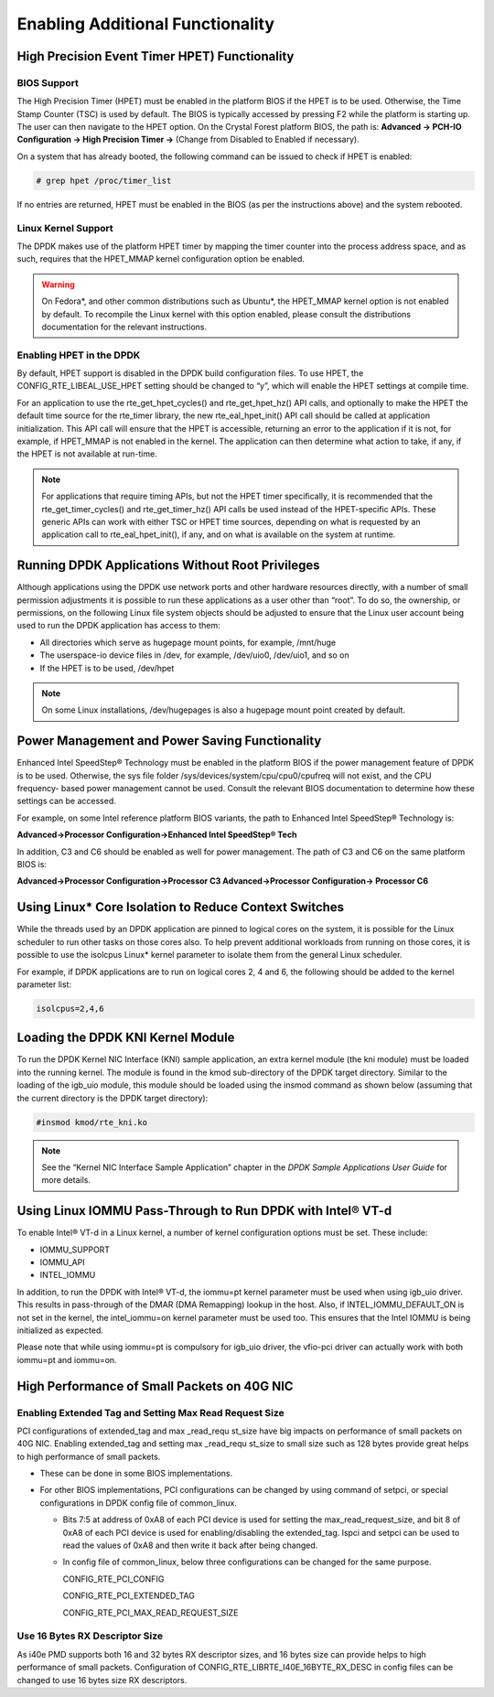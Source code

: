..  BSD LICENSE
    Copyright(c) 2010-2014 Intel Corporation. All rights reserved.
    All rights reserved.

    Redistribution and use in source and binary forms, with or without
    modification, are permitted provided that the following conditions
    are met:

    * Redistributions of source code must retain the above copyright
    notice, this list of conditions and the following disclaimer.
    * Redistributions in binary form must reproduce the above copyright
    notice, this list of conditions and the following disclaimer in
    the documentation and/or other materials provided with the
    distribution.
    * Neither the name of Intel Corporation nor the names of its
    contributors may be used to endorse or promote products derived
    from this software without specific prior written permission.

    THIS SOFTWARE IS PROVIDED BY THE COPYRIGHT HOLDERS AND CONTRIBUTORS
    "AS IS" AND ANY EXPRESS OR IMPLIED WARRANTIES, INCLUDING, BUT NOT
    LIMITED TO, THE IMPLIED WARRANTIES OF MERCHANTABILITY AND FITNESS FOR
    A PARTICULAR PURPOSE ARE DISCLAIMED. IN NO EVENT SHALL THE COPYRIGHT
    OWNER OR CONTRIBUTORS BE LIABLE FOR ANY DIRECT, INDIRECT, INCIDENTAL,
    SPECIAL, EXEMPLARY, OR CONSEQUENTIAL DAMAGES (INCLUDING, BUT NOT
    LIMITED TO, PROCUREMENT OF SUBSTITUTE GOODS OR SERVICES; LOSS OF USE,
    DATA, OR PROFITS; OR BUSINESS INTERRUPTION) HOWEVER CAUSED AND ON ANY
    THEORY OF LIABILITY, WHETHER IN CONTRACT, STRICT LIABILITY, OR TORT
    (INCLUDING NEGLIGENCE OR OTHERWISE) ARISING IN ANY WAY OUT OF THE USE
    OF THIS SOFTWARE, EVEN IF ADVISED OF THE POSSIBILITY OF SUCH DAMAGE.

.. _Enabling_Additional_Functionality:

Enabling Additional Functionality
=================================

.. _High_Precision_Event_Timer:

High Precision Event Timer HPET) Functionality
----------------------------------------------

BIOS Support
~~~~~~~~~~~~

The High Precision Timer (HPET) must be enabled in the platform BIOS if the HPET is to be used.
Otherwise, the Time Stamp Counter (TSC) is used by default.
The BIOS is typically accessed by pressing F2 while the platform is starting up.
The user can then navigate to the HPET option. On the Crystal Forest platform BIOS, the path is:
**Advanced -> PCH-IO Configuration -> High Precision Timer ->** (Change from Disabled to Enabled if necessary).

On a system that has already booted, the following command can be issued to check if HPET is enabled:

.. code-block:: console

    # grep hpet /proc/timer_list

If no entries are returned, HPET must be enabled in the BIOS (as per the instructions above) and the system rebooted.

Linux Kernel Support
~~~~~~~~~~~~~~~~~~~~

The DPDK makes use of the platform HPET timer by mapping the timer counter into the process address space, and as such,
requires that the HPET_MMAP kernel configuration option be enabled.

.. warning::

    On Fedora*, and other common distributions such as Ubuntu*, the HPET_MMAP kernel option is not enabled by default.
    To recompile the Linux kernel with this option enabled, please consult the distributions documentation for the relevant instructions.

Enabling HPET in the DPDK
~~~~~~~~~~~~~~~~~~~~~~~~~~~~~~~~

By default, HPET support is disabled in the DPDK build configuration files.
To use HPET, the CONFIG_RTE_LIBEAL_USE_HPET setting should be changed to “y”, which will enable the HPET settings at compile time.

For an application to use the rte_get_hpet_cycles() and rte_get_hpet_hz() API calls,
and optionally to make the HPET the default time source for the rte_timer library,
the new rte_eal_hpet_init() API call should be called at application initialization.
This API call will ensure that the HPET is accessible, returning an error to the application if it is not,
for example, if HPET_MMAP is not enabled in the kernel.
The application can then determine what action to take, if any, if the HPET is not available at run-time.

.. note::

    For applications that require timing APIs, but not the HPET timer specifically,
    it is recommended that the rte_get_timer_cycles() and rte_get_timer_hz() API calls be used instead of the HPET-specific APIs.
    These generic APIs can work with either TSC or HPET time sources, depending on what is requested by an application call to rte_eal_hpet_init(),
    if any, and on what is available on the system at runtime.

Running DPDK Applications Without Root Privileges
--------------------------------------------------------

Although applications using the DPDK use network ports and other hardware resources directly,
with a number of small permission adjustments it is possible to run these applications as a user other than “root”.
To do so, the ownership, or permissions, on the following Linux file system objects should be adjusted to ensure that
the Linux user account being used to run the DPDK application has access to them:

*   All directories which serve as hugepage mount points, for example,   /mnt/huge

*   The userspace-io device files in  /dev, for example,  /dev/uio0, /dev/uio1, and so on

*   If the HPET is to be used,  /dev/hpet

.. note::

    On some Linux installations, /dev/hugepages  is also a hugepage mount point created by default.

Power Management and Power Saving Functionality
-----------------------------------------------

Enhanced Intel SpeedStep® Technology must be enabled in the platform BIOS if the power management feature of DPDK is to be used.
Otherwise, the sys file folder /sys/devices/system/cpu/cpu0/cpufreq will not exist, and the CPU frequency- based power management cannot be used.
Consult the relevant BIOS documentation to determine how these settings can be accessed.

For example, on some Intel reference platform BIOS variants, the path to Enhanced Intel SpeedStep® Technology is:

**Advanced->Processor Configuration->Enhanced Intel SpeedStep® Tech**

In addition, C3 and C6 should be enabled as well for power management. The path of C3 and C6 on the same platform BIOS is:

**Advanced->Processor Configuration->Processor C3 Advanced->Processor Configuration-> Processor C6**

Using Linux* Core Isolation to Reduce Context Switches
------------------------------------------------------

While the threads used by an DPDK application are pinned to logical cores on the system,
it is possible for the Linux scheduler to run other tasks on those cores also.
To help prevent additional workloads from running on those cores,
it is possible to use the isolcpus Linux* kernel parameter to isolate them from the general Linux scheduler.

For example, if DPDK applications are to run on logical cores 2, 4 and 6,
the following should be added to the kernel parameter list:

.. code-block:: console

    isolcpus=2,4,6

Loading the DPDK KNI Kernel Module
-----------------------------------------

To run the DPDK Kernel NIC Interface (KNI) sample application, an extra kernel module (the kni module) must be loaded into the running kernel.
The module is found in the kmod sub-directory of the DPDK target directory.
Similar to the loading of the igb_uio module, this module should be loaded using the insmod command as shown below
(assuming that the current directory is the DPDK target directory):

.. code-block:: console

    #insmod kmod/rte_kni.ko

.. note::

    See the “Kernel NIC Interface Sample Application” chapter in the *DPDK Sample Applications User Guide* for more details.

Using Linux IOMMU Pass-Through to Run DPDK with Intel® VT-d
-----------------------------------------------------------

To enable Intel® VT-d in a Linux kernel, a number of kernel configuration options must be set. These include:

*   IOMMU_SUPPORT

*   IOMMU_API

*   INTEL_IOMMU

In addition, to run the DPDK with Intel® VT-d, the iommu=pt kernel parameter must be used when using igb_uio driver.
This results in pass-through of the DMAR (DMA Remapping) lookup in the host.
Also, if INTEL_IOMMU_DEFAULT_ON is not set in the kernel, the intel_iommu=on kernel parameter must be used too.
This ensures that the Intel IOMMU is being initialized as expected.

Please note that while using iommu=pt is compulsory for igb_uio driver, the vfio-pci driver can actually work with both iommu=pt and iommu=on.

High Performance of Small Packets on 40G NIC
--------------------------------------------

Enabling Extended Tag and Setting Max Read Request Size
~~~~~~~~~~~~~~~~~~~~~~~~~~~~~~~~~~~~~~~~~~~~~~~~~~~~~~~

PCI configurations of extended_tag and max _read_requ st_size have big impacts on performance of small packets on 40G NIC.
Enabling extended_tag and setting max _read_requ st_size to small size such as 128 bytes provide great helps to high performance of small packets.

*   These can be done in some BIOS implementations.

*   For other BIOS implementations, PCI configurations can be changed by using command of setpci, or special configurations in DPDK config file of common_linux.

    *   Bits 7:5 at address of 0xA8 of each PCI device is used for setting the max_read_request_size,
        and bit 8 of 0xA8 of each PCI device is used for enabling/disabling the extended_tag.
        lspci and setpci can be used to read the values of 0xA8 and then write it back after being changed.

    *   In config file of common_linux, below three configurations can be changed for the same purpose.

        CONFIG_RTE_PCI_CONFIG

        CONFIG_RTE_PCI_EXTENDED_TAG

        CONFIG_RTE_PCI_MAX_READ_REQUEST_SIZE

Use 16 Bytes RX Descriptor Size
~~~~~~~~~~~~~~~~~~~~~~~~~~~~~~~

As i40e PMD supports both 16 and 32 bytes RX descriptor sizes, and 16 bytes size can provide helps to high performance of small packets.
Configuration of CONFIG_RTE_LIBRTE_I40E_16BYTE_RX_DESC in config files can be changed to use 16 bytes size RX descriptors.
